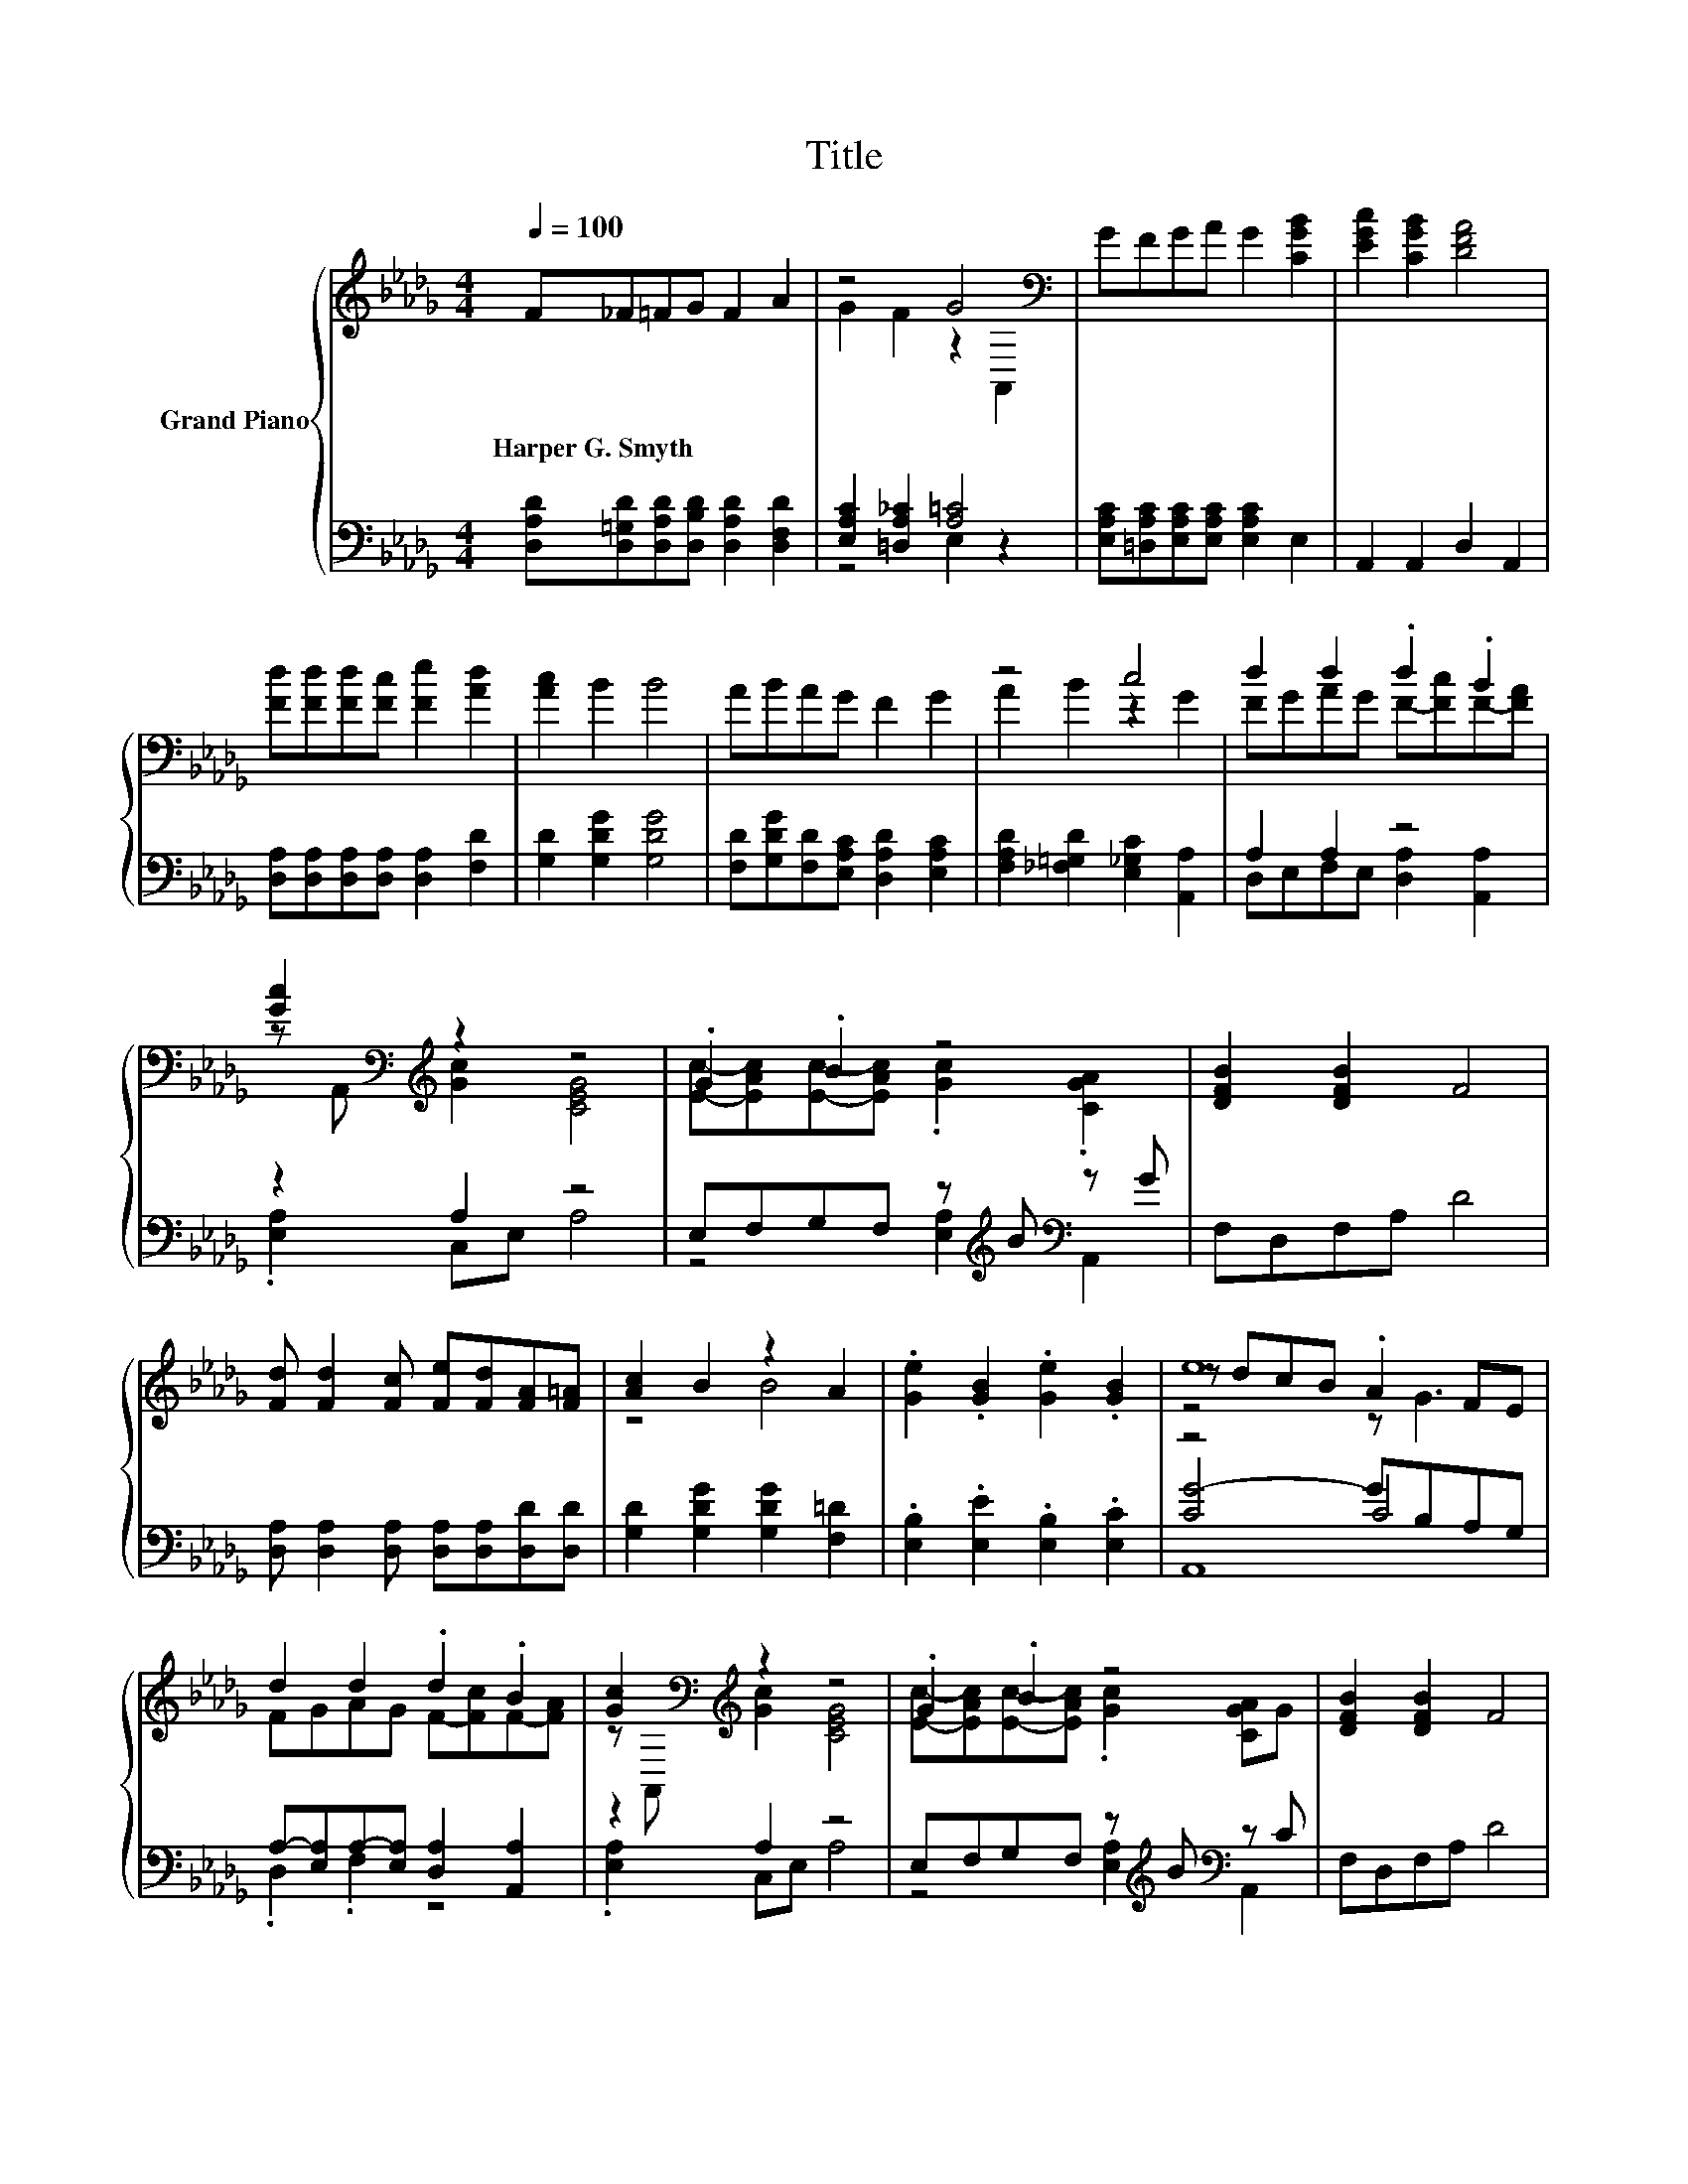 X:1
T:Title
%%score { ( 1 3 5 ) | ( 2 4 6 ) }
L:1/8
Q:1/4=100
M:4/4
K:Db
V:1 treble nm="Grand Piano"
V:3 treble 
V:5 treble 
V:2 bass 
V:4 bass 
V:6 bass 
V:1
 F_F=FG F2 A2 | z4 G4[K:bass] | GFGA G2 [CGB]2 | [EGc]2 [CGB]2 [DFA]4 | %4
w: Harper~G.~Smyth * * * * *||||
 [Fd][Fd][Fd][Fc] [Fe]2 [Ad]2 | [Ac]2 B2 B4 | ABAG F2 G2 | z4 c4 | d2 d2 .d2 .B2 | %9
w: |||||
 [Gc]2[K:bass][K:treble] z2 z4 | .G2 .B2 z4 | [DFB]2 [DFB]2 F4 | %12
w: |||
 [Fd] [Fd]2 [Fc] [Fe][Fd][FA][F=A] | [Ac]2 B2 z2 A2 | .[Ge]2 .[GB]2 .[Ge]2 .[GB]2 | e8 | %16
w: ||||
 d2 d2 .d2 .B2 | [Gc]2[K:bass][K:treble] z2 z4 | .G2 .B2 z4 | [DFB]2 [DFB]2 F4 | %20
w: ||||
 [Fd] [Fd]2 [Fc] [Fe][Fd][FA][F=A] | [Ac]2 B2 B4 | ABcd e2 A2 | d8 |] %24
w: ||||
V:2
 [D,A,D][D,=G,D][D,A,D][D,B,D] [D,A,D]2 [D,F,D]2 | [E,A,C]2 [=D,A,_C]2 [A,=C]4 | %2
 [E,A,C][=D,A,C][E,A,C][E,A,C] [E,A,C]2 E,2 | A,,2 A,,2 D,2 A,,2 | %4
 [D,A,][D,A,][D,A,][D,A,] [D,A,]2 [F,D]2 | [G,D]2 [G,DG]2 [G,DG]4 | %6
 [F,D][G,DG][F,D][E,A,C] [D,A,D]2 [E,A,C]2 | [F,A,D]2 [_F,=G,D]2 [E,_G,C]2 [A,,A,]2 | A,2 A,2 z4 | %9
 z2 A,2 z4 | E,F,G,F, z[K:treble] B[K:bass] z G | F,D,F,A, D4 | %12
 [D,A,] [D,A,]2 [D,A,] [D,A,][D,A,][D,D][D,D] | [G,D]2 [G,DG]2 [G,DG]2 [F,=D]2 | %14
 .[E,B,]2 .[E,E]2 .[E,B,]2 .[E,C]2 | z4 C4 | A,-[E,A,]A,-[E,A,] [D,A,]2 [A,,A,]2 | z2 A,2 z4 | %18
 E,F,G,F, z[K:treble] B[K:bass] z C | F,D,F,A, D4 | [D,A,] [D,A,]2 [D,A,] [D,A,][D,A,][D,D][D,D] | %21
 [G,D]2[K:treble] [G,DG]2 [G,DG]4 | [A,DF][A,DF][A,DF][A,DF] [A,CG]2 [A,CG]2 | z2 B,2 A,4 |] %24
V:3
 x8 | G2 F2 z2[K:bass] A,,2 | x8 | x8 | x8 | x8 | x8 | A2 B2 z2 G2 | FGAG F-[Fc]F-[FA] | %9
 z[K:bass] A,,[K:treble] [Gc]2 [CEG]4 | [Ec]-[EAc][Ec]-[EAc] .[Gc]2 .[CGA]2 | x8 | x8 | z4 B4 | %14
 x8 | z dcB .A2 FE | FGAG F-[Fc]F-[FA] | z[K:bass] A,,[K:treble] [Gc]2 [CEG]4 | %18
 [Ec]-[EAc][Ec]-[EAc] .[Gc]2 [CGA]G | x8 | x8 | x8 | x8 | [DF]2 G2 F4 |] %24
V:4
 x8 | z4 E,2 z2 | x8 | x8 | x8 | x8 | x8 | x8 | D,E,F,E, [D,A,]2 [A,,A,]2 | .[E,A,]2 C,E, A,4 | %10
 z4 [E,A,]2[K:treble][K:bass] A,,2 | x8 | x8 | x8 | x8 | [CG-]4 GB,A,G, | .D,2 .F,2 z4 | %17
 .[E,A,]2 C,E, A,4 | z4 [E,A,]2[K:treble][K:bass] A,,2 | x8 | x8 | x2[K:treble] x6 | x8 | D,8 |] %24
V:5
 x8 | x6[K:bass] x2 | x8 | x8 | x8 | x8 | x8 | x8 | x8 | x[K:bass] x[K:treble] x6 | x8 | x8 | x8 | %13
 x8 | x8 | z4 z G3 | x8 | x[K:bass] x[K:treble] x6 | x8 | x8 | x8 | x8 | x8 | x8 |] %24
V:6
 x8 | x8 | x8 | x8 | x8 | x8 | x8 | x8 | x8 | x8 | x5[K:treble] x[K:bass] x2 | x8 | x8 | x8 | x8 | %15
 A,,8 | x8 | x8 | x5[K:treble] x[K:bass] x2 | x8 | x8 | x2[K:treble] x6 | x8 | x8 |] %24

